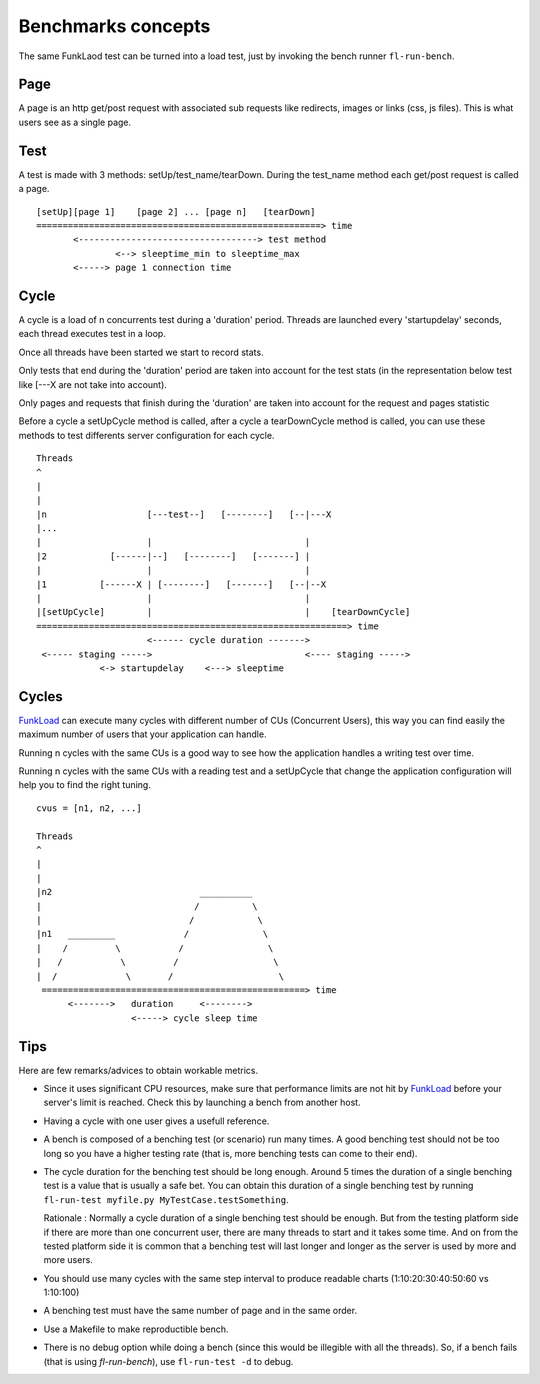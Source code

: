 Benchmarks concepts
=====================


The same FunkLaod test can be turned into a load test, just by invoking the
bench runner ``fl-run-bench``.

Page
~~~~

A page is an http get/post request with associated sub requests like
redirects, images or links (css, js files). This is what users see as a
single page.


Test
~~~~

A test is made with 3 methods: setUp/test_name/tearDown. During the test_name
method each get/post request is called a page.

::

  [setUp][page 1]    [page 2] ... [page n]   [tearDown]
  ======================================================> time
         <----------------------------------> test method
                 <--> sleeptime_min to sleeptime_max
         <-----> page 1 connection time

Cycle
~~~~~

A cycle is a load of n concurrents test during a 'duration' period.
Threads are launched every 'startupdelay' seconds, each thread executes
test in a loop.

Once all threads have been started we start to record stats.

Only tests that end during the 'duration' period are taken into account
for the test stats (in the representation below test like [---X are not
take into account).

Only pages and requests that finish during the 'duration' are taken into
account for the request and pages statistic

Before a cycle a setUpCycle method is called, after a cycle a tearDownCycle
method is called, you can use these methods to test differents server
configuration for each cycle.

::

  Threads
  ^
  |
  |
  |n                   [---test--]   [--------]   [--|---X
  |...
  |                    |                             |
  |2            [------|--]   [--------]   [-------] |
  |                    |                             |
  |1          [------X | [--------]   [-------]   [--|--X
  |                    |                             |
  |[setUpCycle]        |                             |    [tearDownCycle]
  ===========================================================> time
                       <------ cycle duration ------->
   <----- staging ----->                             <---- staging ----->
              <-> startupdelay    <---> sleeptime


Cycles
~~~~~~

FunkLoad_ can execute many cycles with different number of CUs
(Concurrent Users), this way you can find easily the maximum number of
users that your application can handle.

Running n cycles with the same CUs is a good way to see how the application
handles a writing test over time.

Running n cycles with the same CUs with a reading test and a setUpCycle that
change the application configuration will help you to find the right tuning.


::

  cvus = [n1, n2, ...]

  Threads
  ^
  |
  |
  |n2                            __________
  |                             /          \
  |                            /            \
  |n1   _________             /              \
  |    /         \           /                \
  |   /           \         /                  \
  |  /             \       /                    \
   ==================================================> time
        <------->   duration     <-------->
                    <-----> cycle sleep time




Tips
~~~~~

Here are few remarks/advices to obtain workable metrics.

* Since it uses significant CPU resources, make sure that performance
  limits are not hit by FunkLoad_ before your server's limit is
  reached.  Check this by launching a bench from another host.

* Having a cycle with one user gives a usefull reference.

* A bench is composed of a benching test (or scenario) run many
  times. A good benching test should not be too long so you have a
  higher testing rate (that is, more benching tests can come to their
  end).

* The cycle duration for the benching test should be long enough.
  Around 5 times the duration of a single benching test is a value
  that is usually a safe bet. You can obtain this duration of a single
  benching test by running ``fl-run-test myfile.py
  MyTestCase.testSomething``.

  Rationale : Normally a cycle duration of a single benching test
  should be enough. But from the testing platform side if there are
  more than one concurrent user, there are many threads to start and
  it takes some time. And on from the tested platform side it is
  common that a benching test will last longer and longer as the
  server is used by more and more users.

* You should use many cycles with the same step interval to produce
  readable charts (1:10:20:30:40:50:60 vs 1:10:100)

* A benching test must have the same number of page and in the same
  order.

* Use a Makefile to make reproductible bench.

* There is no debug option while doing a bench (since this would be
  illegible with all the threads). So, if a bench fails (that is using
  `fl-run-bench`), use ``fl-run-test -d`` to debug.


.. _FunkLoad: http://funkload.nuxeo.org/

